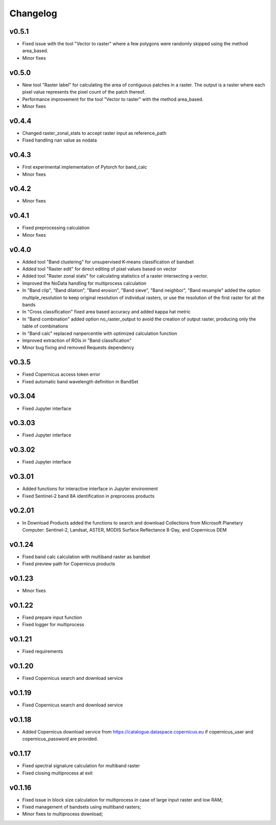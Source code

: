 Changelog
===============

v0.5.1
________

* Fixed issue with the tool "Vector to raster" where a few polygons were
  randomly skipped using the method area_based.
* Minor fixes

v0.5.0
________

* New tool "Raster label" for calculating the area of contiguous
  patches in a raster. The output is a raster where each pixel value represents
  the pixel count of the patch thereof.
* Performance improvement for the tool "Vector to raster" with the method
  area_based.
* Minor fixes

v0.4.4
________

* Changed raster_zonal_stats to accept raster input as reference_path
* Fixed handling nan value as nodata

v0.4.3
________

* First experimental implementation of Pytorch for band_calc
* Minor fixes

v0.4.2
________

* Minor fixes

v0.4.1
________

* Fixed preprocessing calculation
* Minor fixes

v0.4.0
________

* Added tool "Band clustering" for unsupervised K-means classification of
  bandset
* Added tool "Raster edit" for direct editing of pixel values based on vector
* Added tool "Raster zonal stats" for calculating statistics of a raster
  intersecting a vector.
* Improved the NoData handling for multiprocess calculation
* In "Band clip", "Band dilation", "Band erosion", "Band sieve",
  "Band neighbor", "Band resample" added the option multiple_resolution to
  keep original resolution of individual rasters, or use the resolution of the
  first raster for all the bands
* In "Cross classification" fixed area based accuracy and added kappa hat
  metric
* In "Band combination" added option no_raster_output to avoid the creation of
  output raster, producing only the table of combinations
* In "Band calc" replaced nanpercentile with optimized calculation function
* Improved extraction of ROIs in "Band classification"
* Minor bug fixing and removed Requests dependency

v0.3.5
________

* Fixed Copernicus access token error
* Fixed automatic band wavelength definition in BandSet

v0.3.04
________

* Fixed Jupyter interface

v0.3.03
________

* Fixed Jupyter interface

v0.3.02
________

* Fixed Jupyter interface

v0.3.01
________

* Added functions for interactive interface in Jupyter environment
* Fixed Sentinel-2 band 8A identification in preprocess products

v0.2.01
________

* In Download Products added the functions to search and download Collections
  from Microsoft Planetary Computer: Sentinel-2, Landsat, ASTER,
  MODIS Surface Reflectance 8-Day, and Copernicus DEM


v0.1.24
________

* Fixed band calc calculation with multiband raster as bandset
* Fixed preview path for Copernicus products

v0.1.23
________

* Minor fixes

v0.1.22
________

* Fixed prepare input function
* Fixed logger for multiprocess


v0.1.21
________

* Fixed requirements


v0.1.20
________

* Fixed Copernicus search and download service


v0.1.19
________

* Fixed Copernicus search and download service

v0.1.18
________

* Added Copernicus download service from
  https://catalogue.dataspace.copernicus.eu
  if copernicus_user and copernicus_password are provided.

v0.1.17
________

* Fixed spectral signature calculation for multiband raster
* Fixed closing multiprocess at exit

v0.1.16
________

* Fixed issue in block size calculation for multiprocess in case of large
  input raster and low RAM;
* Fixed management of bandsets using multiband rasters;
* Minor fixes to multiprocess download;